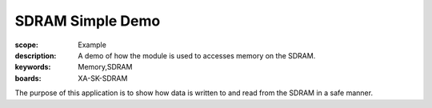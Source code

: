 SDRAM Simple Demo 
==================

:scope: Example
:description: A demo of how the module is used to accesses memory on the SDRAM.
:keywords: Memory,SDRAM
:boards: XA-SK-SDRAM

The purpose of this application is to show how data is written to and read from 
the SDRAM in a safe manner. 
